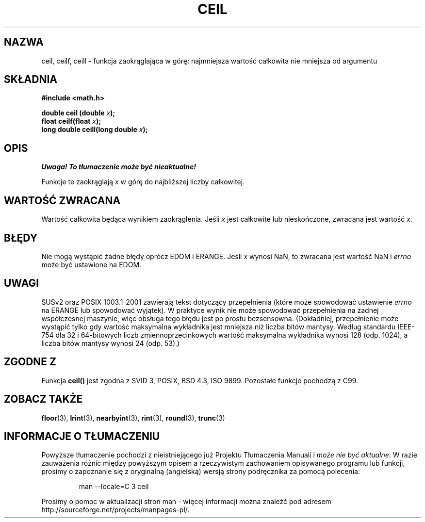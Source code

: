 .\" {PTM/AB/0.1/13-12-1998/"ceil - najmniejsza wartość całkowita nie mniejsza niż x"}
.\" tłumaczenie Adam Byrtek <abyrtek@priv.onet.pl>
.\" aktualizacja do man-pages 1.45 A. Krzysztofowicz <ankry@mif.pg.gda.pl>
.\" ------------
.\" Copyright 2001 Andries Brouwer <aeb@cwi.nl>.
.\"
.\" Permission is granted to make and distribute verbatim copies of this
.\" manual provided the copyright notice and this permission notice are
.\" preserved on all copies.
.\"
.\" Permission is granted to copy and distribute modified versions of this
.\" manual under the conditions for verbatim copying, provided that the
.\" entire resulting derived work is distributed under the terms of a
.\" permission notice identical to this one
.\" 
.\" Since the Linux kernel and libraries are constantly changing, this
.\" manual page may be incorrect or out-of-date.  The author(s) assume no
.\" responsibility for errors or omissions, or for damages resulting from
.\" the use of the information contained herein.  The author(s) may not
.\" have taken the same level of care in the production of this manual,
.\" which is licensed free of charge, as they might when working
.\" professionally.
.\" 
.\" Formatted or processed versions of this manual, if unaccompanied by
.\" the source, must acknowledge the copyright and authors of this work.
.\"
.TH CEIL 3 2001-05-31 "" "Podręcznik programisty Linuksa"
.SH NAZWA
ceil, ceilf, ceill \- funkcja zaokrąglająca w górę: najmniejsza wartość
całkowita nie mniejsza od argumentu
.SH SKŁADNIA
.nf
.B #include <math.h>
.sp
.BI "double ceil (double " x );
.br
.BI "float ceilf(float " x );
.br
.BI "long double ceill(long double " x );
.fi
.SH OPIS
\fI Uwaga! To tłumaczenie może być nieaktualne!\fP
.PP
Funkcje te zaokrąglają \fIx\fP w górę do najbliższej liczby całkowitej.
.SH "WARTOŚĆ ZWRACANA"
Wartość całkowita będąca wynikiem zaokrąglenia. Jeśli \fIx\fP jest całkowite
lub nieskończone, zwracana jest wartość \fIx\fP.
.SH BŁĘDY
Nie mogą wystąpić żadne błędy oprócz EDOM i ERANGE.
Jeśli \fIx\fP wynosi NaN, to zwracana jest wartość NaN i
.I errno
może być ustawione na EDOM.
.SH UWAGI
SUSv2 oraz POSIX 1003.1-2001 zawierają tekst dotyczący przepełnienia (które
może spowodować ustawienie
.I errno
na ERANGE lub spowodować wyjątek).
W praktyce wynik nie może spowodować przepełnienia na żadnej współczesnej
maszynie, więc obsługa tego błędu jest po prostu bezsensowna.
(Dokładniej, przepełnienie może wystąpić tylko gdy wartość maksymalna
wykładnika jest mniejsza niż liczba bitów mantysy.
Według standardu IEEE-754 dla 32 i 64-bitowych liczb zmiennoprzecinkowych
wartość maksymalna wykładnika wynosi 128 (odp. 1024), a liczba bitów mantysy
wynosi 24 (odp. 53).)
.SH "ZGODNE Z"
Funkcja
.B ceil()
jest zgodna z SVID 3, POSIX, BSD 4.3, ISO 9899.
Pozostałe funkcje pochodzą z C99.
.SH "ZOBACZ TAKŻE"
.BR floor (3),
.BR lrint (3),
.BR nearbyint (3),
.BR rint (3),
.BR round (3),
.BR trunc (3)
.SH "INFORMACJE O TŁUMACZENIU"
Powyższe tłumaczenie pochodzi z nieistniejącego już Projektu Tłumaczenia Manuali i 
\fImoże nie być aktualne\fR. W razie zauważenia różnic między powyższym opisem
a rzeczywistym zachowaniem opisywanego programu lub funkcji, prosimy o zapoznanie 
się z oryginalną (angielską) wersją strony podręcznika za pomocą polecenia:
.IP
man \-\-locale=C 3 ceil
.PP
Prosimy o pomoc w aktualizacji stron man \- więcej informacji można znaleźć pod
adresem http://sourceforge.net/projects/manpages\-pl/.

